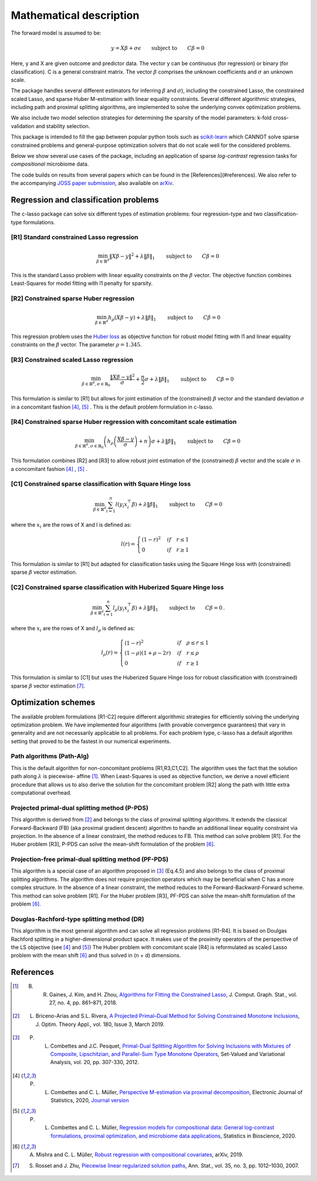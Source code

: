 
Mathematical description
=============================


The forward model is assumed to be: 

.. math::
   y = X \beta + \sigma \epsilon \qquad \textrm{subject to} \qquad C\beta=0

Here, y and X are given outcome and predictor data. The vector y can be continuous (for regression) or binary (for classification). C is a general constraint matrix. The vector :math:`\beta` comprises the unknown coefficients and :math:`\sigma` an 
unknown scale.

The package handles several different estimators for inferring :math:`\beta` and :math:`\sigma`), including 
the constrained Lasso, the constrained scaled Lasso, and sparse Huber M-estimation with linear equality constraints.
Several different algorithmic strategies, including path and proximal splitting algorithms, are implemented to solve 
the underlying convex optimization problems.

We also include two model selection strategies for determining the sparsity of the model parameters: k-fold cross-validation and stability selection.   

This package is intended to fill the gap between popular python tools such as `scikit-learn <https://scikit-learn.org/stable/>`_ which CANNOT solve sparse constrained problems and general-purpose optimization solvers that do not scale well for the considered problems.

Below we show several use cases of the package, including an application of sparse *log-contrast*
regression tasks for *compositional* microbiome data.

The code builds on results from several papers which can be found in the [References](#references). We also refer to the accompanying `JOSS paper submission <https://github.com/Leo-Simpson/c-lasso/blob/master/paper/paper.md>`_, also available on `arXiv <https://arxiv.org/pdf/2011.00898.pdf>`_.


Regression and classification problems
^^^^^^^^^^^^^^^^^^^^^^^^^^^^^^^^^^^^^^^^^

The c-lasso package can solve six different types of estimation problems: 
four regression-type and two classification-type formulations.

[R1] Standard constrained Lasso regression
"""""""""""""""""""""""""""""""""""""""""""""          

.. math::
   \min_{\beta \in \mathbb{R}^d} \left\lVert X\beta - y \right\rVert^2 + \lambda \left\lVert \beta\right\rVert_1 \qquad \textrm{subject to} \qquad  C\beta = 0


This is the standard Lasso problem with linear equality constraints on the :math:`\beta` vector. 
The objective function combines Least-Squares for model fitting with l1 penalty for sparsity.   

[R2] Constrained sparse Huber regression
""""""""""""""""""""""""""""""""""""""""""""""""""                   

.. math::
   \min_{\beta \in \mathbb{R}^d} h_{\rho} (X\beta - y) + \lambda \left\lVert \beta\right\rVert_1 \qquad \textrm{subject to} \qquad  C\beta = 0

This regression problem uses the `Huber loss <https://en.wikipedia.org/wiki/Huber_loss>`_ as objective function 
for robust model fitting with l1 and linear equality constraints on the :math:`\beta` vector. The parameter :math:`\rho=1.345`.

[R3] Constrained scaled Lasso regression
""""""""""""""""""""""""""""""""""""""""""""""""""  

.. math::
   \min_{\beta \in \mathbb{R}^d, \sigma \in \mathbb{R}_{0}} \frac{\left\lVert X\beta - y \right\rVert^2}{\sigma} + \frac{n}{2} \sigma + \lambda \left\lVert \beta\right\rVert_1 \qquad \textrm{subject to} \qquad  C\beta = 0


This formulation is similar to [R1] but allows for joint estimation of the (constrained) :math:`\beta` vector and the standard deviation :math:`\sigma` in a concomitant fashion [4]_, [5]_ .
This is the default problem formulation in c-lasso.

[R4] Constrained sparse Huber regression with concomitant scale estimation 
""""""""""""""""""""""""""""""""""""""""""""""""""""""""""""""""""""""""""""""""""""""""""""""""""""       

.. math::
   \min_{\beta \in \mathbb{R}^d, \sigma \in  \mathbb{R}_{0}} \left( h_{\rho} \left( \frac{X\beta - y}{\sigma} \right) + n \right) \sigma + \lambda \left\lVert \beta\right\rVert_1 \qquad \textrm{subject to} \qquad  C\beta = 0

This formulation combines [R2] and [R3] to allow robust joint estimation of the (constrained) :math:`\beta` vector and 
the scale :math:`\sigma` in a concomitant fashion [4]_ , [5]_ .

[C1] Constrained sparse classification with Square Hinge loss
""""""""""""""""""""""""""""""""""""""""""""""""""""""""""""""""""""""""""""""""""""""""""""""""""""  

.. math::
   \min_{\beta \in \mathbb{R}^d} \sum_{i=1}^n l(y_i x_i^\top\beta) + \lambda \left\lVert \beta\right\rVert_1 \qquad \textrm{subject to} \qquad  C\beta = 0


where the :math:`x_i` are the rows of X and l is defined as:

.. math::
   l(r) = \begin{cases} (1-r)^2 & if \quad r \leq 1 \\ 0 &if \quad r \geq 1 \end{cases}

This formulation is similar to [R1] but adapted for classification tasks using the Square Hinge loss
with (constrained) sparse :math:`\beta` vector estimation.

[C2] Constrained sparse classification with Huberized Square Hinge loss
"""""""""""""""""""""""""""""""""""""""""""""""""""""""""""""""""""""""""""""""  

.. math::
   \min_{\beta \in \mathbb{R}^d}  \sum_{i=1}^n  l_{\rho}(y_i x_i^\top\beta) + \lambda \left\lVert \beta\right\rVert_1 \qquad \textrm{subject to} \qquad  C\beta = 0 \,.

where the :math:`x_i`  are the rows of X and :math:`l_{\rho}` is defined as:

.. math::
   l_{\rho}(r) = \begin{cases} (1-r)^2 &if \quad \rho \leq r \leq 1 \\ (1-\rho)(1+\rho-2r) & if \quad r \leq \rho \\ 0 &if \quad r \geq 1 \end{cases}

This formulation is similar to [C1] but uses the Huberized Square Hinge loss for robust classification with (constrained) sparse :math:`\beta` vector estimation [7]_.



Optimization schemes
^^^^^^^^^^^^^^^^^^^^^^^^^

The available problem formulations [R1-C2] require different algorithmic strategies for 
efficiently solving the underlying optimization problem. We have implemented four 
algorithms (with provable convergence guarantees) that vary in generality and are not 
necessarily applicable to all problems. For each problem type, c-lasso has a default algorithm 
setting that proved to be the fastest in our numerical experiments.

Path algorithms (Path-Alg) 
""""""""""""""""""""""""""""""""""""""""""""""""""  
This is the default algorithm for non-concomitant problems [R1,R3,C1,C2]. 
The algorithm uses the fact that the solution path along :math:`\lambda` is piecewise-
affine [1]_. When Least-Squares is used as objective function,
we derive a novel efficient procedure that allows us to also derive the 
solution for the concomitant problem [R2] along the path with little extra computational overhead.

Projected primal-dual splitting method (P-PDS)
""""""""""""""""""""""""""""""""""""""""""""""""""  
This algorithm is derived from [2]_ and belongs to the class of 
proximal splitting algorithms. It extends the classical Forward-Backward (FB) 
(aka proximal gradient descent) algorithm to handle an additional linear equality constraint
via projection. In the absence of a linear constraint, the method reduces to FB.
This method can solve problem [R1]. For the Huber problem [R3], 
P-PDS can solve the mean-shift formulation of the problem [6]_.

Projection-free primal-dual splitting method (PF-PDS)
""""""""""""""""""""""""""""""""""""""""""""""""""""""""""

This algorithm is a special case of an algorithm proposed in [3]_ (Eq.4.5) and also belongs to the class of 
proximal splitting algorithms. The algorithm does not require projection operators 
which may be beneficial when C has a more complex structure. In the absence of a linear constraint, 
the method reduces to the Forward-Backward-Forward scheme. This method can solve problem [R1]. 
For the Huber problem [R3], PF-PDS can solve the mean-shift formulation of the problem [6]_.

Douglas-Rachford-type splitting method (DR)
""""""""""""""""""""""""""""""""""""""""""""""""""  
This algorithm is the most general algorithm and can solve all regression problems 
[R1-R4]. It is based on Doulgas Rachford splitting in a higher-dimensional product space.
It makes use of the proximity operators of the perspective of the LS objective (see [4]_ and [5]_)
The Huber problem with concomitant scale [R4] is reformulated as scaled Lasso problem 
with the mean shift [6]_ and thus solved in (n + d) dimensions. 




References
^^^^^^^^^^^

.. [1] B. R. Gaines, J. Kim, and H. Zhou, `Algorithms for Fitting the Constrained Lasso <https://www.tandfonline.com/doi/abs/10.1080/10618600.2018.1473777?journalCode=ucgs20>`_, J. Comput. Graph. Stat., vol. 27, no. 4, pp. 861–871, 2018.
.. [2] L. Briceno-Arias and S.L. Rivera, `A Projected Primal–Dual Method for Solving Constrained Monotone Inclusions <https://link.springer.com/article/10.1007/s10957-018-1430-2?shared-article-renderer>`_, J. Optim. Theory Appl., vol. 180, Issue 3, March 2019.
.. [3] P. L. Combettes and J.C. Pesquet, `Primal-Dual Splitting Algorithm for Solving Inclusions with Mixtures of Composite, Lipschitzian, and Parallel-Sum Type Monotone Operators <https://arxiv.org/pdf/1107.0081.pdf>`_, Set-Valued and Variational Analysis, vol. 20, pp. 307-330, 2012.
.. [4] P. L. Combettes and C. L. Müller, `Perspective M-estimation via proximal decomposition <https://arxiv.org/abs/1805.06098>`_, Electronic Journal of Statistics, 2020, `Journal version <https://projecteuclid.org/euclid.ejs/1578452535>`_ 
.. [5] P. L. Combettes and C. L. Müller, `Regression models for compositional data: General log-contrast formulations, proximal optimization, and microbiome data applications <https://arxiv.org/abs/1903.01050>`_, Statistics in Bioscience, 2020.
.. [6] A. Mishra and C. L. Müller, `Robust regression with compositional covariates <https://arxiv.org/abs/1909.04990>`_, arXiv, 2019.
.. [7] S. Rosset and J. Zhu, `Piecewise linear regularized solution paths <https://projecteuclid.org/euclid.aos/1185303996>`_, Ann. Stat., vol. 35, no. 3, pp. 1012–1030, 2007.

